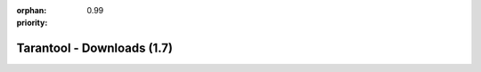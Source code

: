 :orphan:
:priority: 0.99

---------------------------
Tarantool - Downloads (1.7)
---------------------------

.. container:: p-download p-download-mainpage

    .. wp_section::
        :class: p-download-header

        .. container:: b-download-header

            .. container:: b-download-header-path

                :doc:`Downloads <download>` >

            .. container:: b-download-header-versions

                Available versions:

                :currentversion:`1.7 (stable)`  :doc:`1.8 (alpha) <download_18>`

    .. wp_section::
        :class: p-download-mainpage-general

        .. container:: b-general-download

            .. raw:: html

                <div class="b-general-download-icon tarantool-download-icon"></div>

            .. container:: b-general-download-text-group

                .. container:: b-general-download-title

                    :doc:`Tarantool 1.7 downloads <download>`

                .. container:: b-general-download-description

                    Here is a bunch of free downloads and whatever
                    you may need for Tarantool.

                .. container:: b-download-block-button

                    :doc:`Learn more → <os-installation/1.7/docker-hub>`

    .. wp_section::
        :class: p-download-mainpage-blocks

        .. download_page_block::
            :title: Packages
            :class: b-download-block packages
            :icon: os-installation-icon
            :buttontext: Learn more →
            :buttonlink: os-installation/1.7/docker-hub.html

            We're building packages for
            a variety of operating systems.
            Choose your OS and follow the installation instructions.
            Hosting is powered by |packagecloud|

        .. download_page_block::
            :title: Connectors
            :class: b-download-block
            :icon: connectors-icon
            :buttontext: Learn more →
            :buttonlink: connectors.html

            If you’re looking for the latest version of a client driver,
            prefer rocks and gems to rpms and debs,
            or want to try out an alternative, choose a driver from
            a community-maintained list.

        .. download_page_block::
            :title: Docker
            :class: b-download-block
            :icon: docker-icon
            :buttontext: Learn more →
            :buttonlink: https://hub.docker.com/r/tarantool/tarantool/

            Official Tarantool images for Docker come with batteries
            on board: modules, connectors and perks are pre-installed
            so that you can get up and running quickly.

        .. download_page_block::
            :title: Modules
            :class: b-download-block
            :icon: rocks-icon
            :buttontext: Learn more →
            :buttonlink: rocks.html

            An exhaustive list of all Tarantool modules,
            installable with ``luarocks`` or ``tarantoolctl``.

    .. wp_section::
        :class: p-download-mainpage-enterprise-downloads

        .. container:: b-enterprise-downloads

            .. raw:: html

                <div class="b-enterprise-downloads-icon enterprise-icon"></div>

            .. container:: b-enterprise-downloads-text-group

                .. container:: b-enterprise-downloads-title

                    Enterprise downloads

                .. container:: b-enterprise-downloads-description

                    `Carrier-grade edition <https://tarantool.io/try-it>`_
                    for critical deployments.

            .. container:: b-enterprise-downloads-buttons-container

                .. wp_button::
                    :class: b-enterprise-downloads-button
                    :link: https://tarantool.io/enterprise
                    :title: Enterprise

.. |packagecloud| image:: /images/packagecloud.png
    :height: 1em
    :target: https://packagecloud.io/

.. _DR\:Tarantool:              http://search.cpan.org/~unera/DR-Tarantool-0.42/lib/DR/Tarantool.pm
.. _Maven repository:           http://github.com/tarantool/tarantool-java
.. _Java connector GitHub page: https://github.com/tarantool/tarantool-java
.. _GitHub:  http://github.com/tarantool/tarantool/tree/1.7
.. _tarball: http://download.tarantool.org/tarantool/1.7/src/
.. _EPEL:    https://fedoraproject.org/wiki/EPEL
